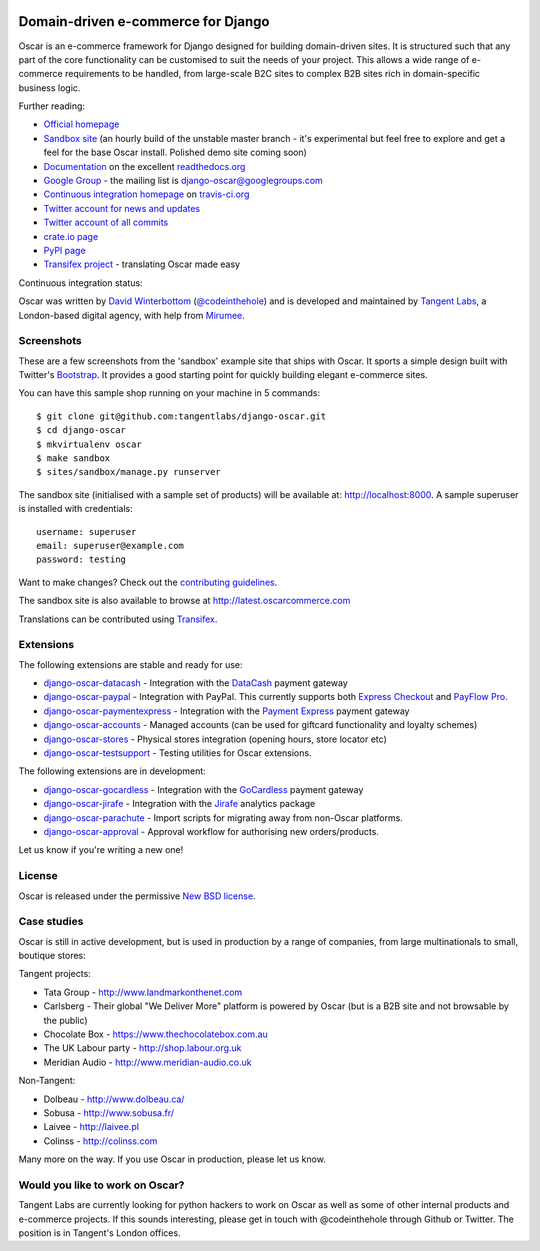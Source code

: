 .. image:: http://img692.imageshack.us/img692/6498/logovf.png

===================================
Domain-driven e-commerce for Django
===================================

Oscar is an e-commerce framework for Django designed for building domain-driven
sites.  It is structured such that any part of the core functionality can be
customised to suit the needs of your project.  This allows a wide range of
e-commerce requirements to be handled, from large-scale B2C sites to complex B2B
sites rich in domain-specific business logic.

.. image:: https://github.com/tangentlabs/django-oscar/raw/master/docs/images/screenshots/oscarcommerce.thumb.png
    :target: http://oscarcommerce.com

.. image:: https://github.com/tangentlabs/django-oscar/raw/master/docs/images/screenshots/readthedocs.thumb.png
    :target: http://django-oscar.readthedocs.org/en/latest/

Further reading:

* `Official homepage`_
* `Sandbox site`_ (an hourly build of the unstable master branch - it's
  experimental but feel free to explore and get a feel for the base Oscar
  install.  Polished demo site coming soon)
* `Documentation`_ on the excellent `readthedocs.org`_
* `Google Group`_ - the mailing list is django-oscar@googlegroups.com
* `Continuous integration homepage`_ on `travis-ci.org`_
* `Twitter account for news and updates`_
* `Twitter account of all commits`_
* `crate.io page`_
* `PyPI page`_
* `Transifex project`_ - translating Oscar made easy

Continuous integration status:

.. image:: https://secure.travis-ci.org/tangentlabs/django-oscar.png
    :target: http://travis-ci.org/#!/tangentlabs/django-oscar

.. _`Official homepage`: http://oscarcommerce.com
.. _`Sandbox site`: http://latest.oscarcommerce.com
.. _`Documentation`: http://django-oscar.readthedocs.org/en/latest/
.. _`readthedocs.org`: http://readthedocs.org
.. _`Continuous integration homepage`: http://travis-ci.org/#!/tangentlabs/django-oscar
.. _`travis-ci.org`: http://travis-ci.org/
.. _`Twitter account for news and updates`: https://twitter.com/#!/django_oscar
.. _`Twitter account of all commits`: https://twitter.com/#!/oscar_django
.. _`Google Group`: https://groups.google.com/forum/?fromgroups#!forum/django-oscar
.. _`crate.io page`: https://crate.io/packages/django-oscar/
.. _`PyPI page`: http://pypi.python.org/pypi/django-oscar/
.. _`Transifex project`: https://www.transifex.com/projects/p/django-oscar/

Oscar was written by `David Winterbottom`_ (`@codeinthehole`_) and is developed
and maintained by `Tangent Labs`_, a London-based digital agency, with help from
`Mirumee`_.

.. _`Mirumee`: http://mirumee.com/

.. _`David Winterbottom`: http://codeinthehole.com
.. _`@codeinthehole`: https://twitter.com/codeinthehole
.. _`Tangent Labs`: http://www.tangentlabs.co.uk
.. _`Mirumee`: http://mirumee.com/

Screenshots
-----------

These are a few screenshots from the 'sandbox' example site that ships with
Oscar.  It sports a simple design built with Twitter's Bootstrap_.  It provides a
good starting point for quickly building elegant e-commerce sites.

.. _Bootstrap: http://twitter.github.com/bootstrap/

.. image:: https://github.com/tangentlabs/django-oscar/raw/master/docs/images/screenshots/browse.thumb.png
    :target: https://github.com/tangentlabs/django-oscar/raw/master/docs/images/screenshots/browse.png

.. image:: https://github.com/tangentlabs/django-oscar/raw/master/docs/images/screenshots/detail.thumb.png
    :target: https://github.com/tangentlabs/django-oscar/raw/master/docs/images/screenshots/detail.png

.. image:: https://github.com/tangentlabs/django-oscar/raw/master/docs/images/screenshots/basket.thumb.png
    :target: https://github.com/tangentlabs/django-oscar/raw/master/docs/images/screenshots/basket.png

.. image:: https://github.com/tangentlabs/django-oscar/raw/master/docs/images/screenshots/dashboard.thumb.png
    :target: https://github.com/tangentlabs/django-oscar/raw/master/docs/images/screenshots/dashboard.png

You can have this sample shop running on your machine in 5 commands::

    $ git clone git@github.com:tangentlabs/django-oscar.git
    $ cd django-oscar
    $ mkvirtualenv oscar
    $ make sandbox
    $ sites/sandbox/manage.py runserver

The sandbox site (initialised with a sample set of products) will be available
at: http://localhost:8000.  A sample superuser is installed with credentials::

    username: superuser
    email: superuser@example.com
    password: testing

Want to make changes?  Check out the `contributing guidelines`_.

.. _`contributing guidelines`: http://django-oscar.readthedocs.org/en/latest/contributing.html#playing-in-the-sandbox

The sandbox site is also available to browse at
http://latest.oscarcommerce.com

Translations can be contributed using Transifex_.

.. _Transifex: https://www.transifex.com/projects/p/django-oscar/

Extensions
----------

The following extensions are stable and ready for use:

* django-oscar-datacash_ - Integration with the DataCash_ payment gateway
* django-oscar-paypal_ - Integration with PayPal.  This currently supports both
  `Express Checkout`_ and `PayFlow Pro`_.
* django-oscar-paymentexpress_ - Integration with the `Payment Express`_ payment
  gateway
* django-oscar-accounts_ - Managed accounts (can be used for giftcard
  functionality and loyalty schemes)
* django-oscar-stores_ - Physical stores integration (opening hours, store
  locator etc)
* django-oscar-testsupport_ - Testing utilities for Oscar extensions.

.. _django-oscar-datacash: https://github.com/tangentlabs/django-oscar-datacash
.. _django-oscar-paymentexpress: https://github.com/tangentlabs/django-oscar-paymentexpress
.. _`Payment Express`: http://www.paymentexpress.com
.. _DataCash: http://www.datacash.com/
.. _django-oscar-paypal: https://github.com/tangentlabs/django-oscar-paypal
.. _`Express Checkout`: https://www.paypal.com/uk/cgi-bin/webscr?cmd=_additional-payment-ref-impl1
.. _`PayFlow Pro`: https://merchant.paypal.com/us/cgi-bin/?cmd=_render-content&content_ID=merchant/payment_gateway
.. _django-oscar-gocardless: https://github.com/tangentlabs/django-oscar-gocardless
.. _GoCardless: https://gocardless.com/
.. _django-oscar-jirafe: https://github.com/tangentlabs/django-oscar-jirafe
.. _Jirafe: https://jirafe.com/
.. _django-oscar-accounts: https://github.com/tangentlabs/django-oscar-accounts
.. _django-oscar-testsupport: https://github.com/tangentlabs/django-oscar-testsupport

The following extensions are in development:

* django-oscar-gocardless_ - Integration with the GoCardless_ payment gateway
* django-oscar-jirafe_ - Integration with the Jirafe_ analytics package
* django-oscar-parachute_ - Import scripts for migrating away from non-Oscar
  platforms.
* django-oscar-approval_ - Approval workflow for authorising new
  orders/products.

.. _django-oscar-stores: https://github.com/tangentlabs/django-oscar-stores
.. _django-oscar-parachute: https://github.com/tangentlabs/django-oscar-parachute
.. _django-oscar-approval: https://github.com/tangentlabs/django-oscar-approval

Let us know if you're writing a new one!

License
-------

Oscar is released under the permissive `New BSD license`_.

.. _`New BSD license`: https://github.com/tangentlabs/django-oscar/blob/master/LICENSE

Case studies
------------

Oscar is still in active development, but is used in production by a range of
companies, from large multinationals to small, boutique stores:

Tangent projects:

* Tata Group - http://www.landmarkonthenet.com
* Carlsberg - Their global "We Deliver More" platform is powered by Oscar (but
  is a B2B site and not browsable by the public)
* Chocolate Box - https://www.thechocolatebox.com.au
* The UK Labour party - http://shop.labour.org.uk
* Meridian Audio - http://www.meridian-audio.co.uk

.. image:: https://github.com/tangentlabs/django-oscar/raw/master/docs/images/screenshots/landmark.thumb.png
    :target: http://www.landmarkonthenet.com

.. image:: https://github.com/tangentlabs/django-oscar/raw/master/docs/images/screenshots/carlsberg.cch.thumb.png
    :target: https://github.com/tangentlabs/django-oscar/raw/master/docs/images/screenshots/carlsberg.cch.png

.. image:: https://github.com/tangentlabs/django-oscar/raw/master/docs/images/screenshots/chocolatebox.thumb.png
    :target: https://www.thechocolatebox.com.au

.. image:: https://github.com/tangentlabs/django-oscar/raw/master/docs/images/screenshots/labourshop.thumb.png
    :target: https://shop.labour.org.uk

.. image:: https://github.com/tangentlabs/django-oscar/raw/master/docs/images/screenshots/meridian.thumb.png
    :target: http://www.meridian-audio.co.uk

Non-Tangent:

* Dolbeau - http://www.dolbeau.ca/
* Sobusa - http://www.sobusa.fr/
* Laivee - http://laivee.pl
* Colinss - http://colinss.com

.. image:: https://github.com/tangentlabs/django-oscar/raw/master/docs/images/screenshots/dolbeau.thumb.png
    :target: http://www.dolbeau.ca

.. image:: https://github.com/tangentlabs/django-oscar/raw/master/docs/images/screenshots/sobusa.thumb.png
    :target: http://www.sobusa.fr

.. image:: https://github.com/tangentlabs/django-oscar/raw/master/docs/images/screenshots/laivee.thumb.png
    :target: http://www.laivee.pl

.. image:: https://github.com/tangentlabs/django-oscar/raw/master/docs/images/screenshots/colinss.thumb.png
    :target: http://www.colinss.com

Many more on the way.  If you use Oscar in production, please let us know.

Would you like to work on Oscar?
--------------------------------

Tangent Labs are currently looking for python hackers to work on Oscar as well
as some of other internal products and e-commerce projects.  If this sounds
interesting, please get in touch with @codeinthehole through Github or Twitter.
The position is in Tangent's London offices.
